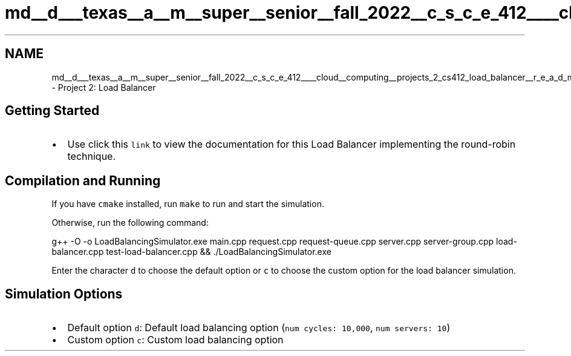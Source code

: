 .TH "md__d___texas__a__m__super__senior__fall_2022__c_s_c_e_412____cloud__computing__projects_2_cs412_load_balancer__r_e_a_d_m_e" 3 "Wed Oct 12 2022" "Version 0.0.1" "CS 412 Load Balancer" \" -*- nroff -*-
.ad l
.nh
.SH NAME
md__d___texas__a__m__super__senior__fall_2022__c_s_c_e_412____cloud__computing__projects_2_cs412_load_balancer__r_e_a_d_m_e \- Project 2: Load Balancer 
.PP

.SH "Getting Started"
.PP
.IP "\(bu" 2
Use click this \fClink\fP to view the documentation for this Load Balancer implementing the round-robin technique\&.
.PP
.SH "Compilation and Running"
.PP
If you have \fCcmake\fP installed, run \fCmake\fP to run and start the simulation\&.
.PP
Otherwise, run the following command: 
.PP
.nf
g++ -O -o LoadBalancingSimulator\&.exe main\&.cpp request\&.cpp request-queue\&.cpp server\&.cpp server-group\&.cpp load-balancer\&.cpp test-load-balancer\&.cpp && \&./LoadBalancingSimulator\&.exe

.fi
.PP
.PP
Enter the character \fCd\fP to choose the default option or \fCc\fP to choose the custom option for the load balancer simulation\&.
.SH "Simulation Options"
.PP
.IP "\(bu" 2
Default option \fCd\fP: Default load balancing option (\fCnum cycles: 10,000\fP, \fCnum servers: 10\fP)
.IP "\(bu" 2
Custom option \fCc\fP: Custom load balancing option 
.PP

